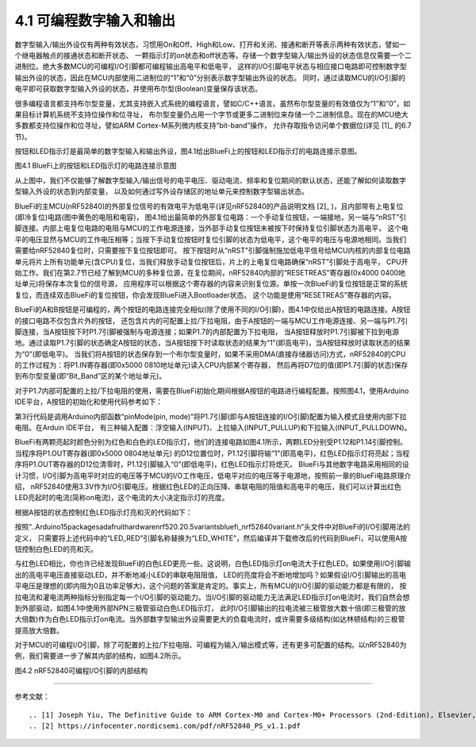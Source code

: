 ===========================
4.1 可编程数字输入和输出
===========================

数字型输入/输出外设仅有两种有效状态，习惯用On和Off、High和Low、打开和关闭、接通和断开等表示两种有效状态，譬如一个继电器触点的接通状态和断开状态、
一颗指示灯的on状态和off状态等。存储一个数字型输入/输出外设的状态信息仅需要一个二进制位。绝大多数MCU的可编程I/O引脚都可编程输出高电平和低电平，
这样的I/O引脚电平状态与相应接口电路即可控制数字型输出外设的状态，因此在MCU内部使用二进制位的“1”和“0”分别表示数字型输出外设的状态。
同时，通过读取MCU的I/O引脚的电平即可获取数字型输入外设的状态，并使用布尔型(Boolean)变量保存该状态。

很多编程语言都支持布尔型变量，尤其支持嵌入式系统的编程语言，譬如C/C++语言。虽然布尔型变量的有效值仅为“1”和“0”，如果目标计算机系统不支持位操作和位寻址，
布尔型变量仍占用一个字节或更多二进制位来存储一个二进制信息。现在的MCU绝大多数都支持位操作和位寻址，譬如ARM Cortex-M系列微内核支持“bit-band”操作，
允许存取指令访问单个数据位(详见 [1]_ 的6.7节)。

按钮和LED指示灯是最简单的数字型输入和输出外设，图4.1给出BlueFi上的按钮和LED指示灯的电路连接示意图。

.. image:: ../_static/images/c4/gpio_examples_reset_di_do.jpg
  :scale: 30%
  :align: center

图4.1 BlueFi上的按钮和LED指示灯的电路连接示意图

从上图中，我们不仅能够了解数字型输入/输出信号的电平电压、驱动电流、频率和复位期间的默认状态，还能了解如何读取数字型输入外设的状态到内部变量，
以及如何通过写外设存储区的地址单元来控制数字型输出状态。

BlueFi的主MCU(nRF52840)的外部复位信号的有效电平为低电平(详见nRF52840的产品说明文档 [2]_ )，且内部带有上电复位(即冷复位)电路(图中黄色的电阻和电容)，
图4.1给出最简单的外部复位电路：一个手动复位按钮，一端接地，另一端与“nRST”引脚连接。内部上电复位电路的电阻与MCU的工作电源连接，当外部手动复位按钮未被按下时保持复位引脚状态为高电平，
这个电平的电压显然与MCU的工作电压相等；当按下手动复位按钮时复位引脚的状态为低电平，这个电平的电压与电源地相同。当我们需要给nRF52840复位时，只需要按下复位按钮即可。
按下按钮时从“nRST”引脚强制施加低电平信号给MCU内核的内部复位电路单元将片上所有功能单元(含CPU)复位，当我们释放手动复位按钮后，片上的上电复位电路确保“nRST”引脚处于高电平，
CPU开始工作。我们在第2.7节已经了解到MCU的多种复位源，在复位期间，nRF52840内部的“RESETREAS”寄存器(0x4000 0400地址单元)将保存本次复位的信号源，
应用程序可以根据这个寄存器的内容来识别复位源。单按一次BlueFi的复位按钮是正常的系统复位，而连续双击BlueFi的复位按钮，你会发现BlueFi进入Bootloader状态。
这个功能是使用“RESETREAS”寄存器的内容。

BlueFi的A和B按钮是可编程的，两个按钮的电路连接完全相似(除了使用不同的I/O引脚)，图4.1中仅给出A按钮的电路连接。A按钮的接口电路不仅包含片外的按钮，
还包含片内的可配置上拉/下拉电阻，由于A按钮的一端与MCU工作电源连接、另一端与P1.7引脚连接，当A按钮按下时P1.7引脚被强制与电源连接；如果P1.7的内部配置为下拉电阻，
当A按钮释放时P1.7引脚被下拉到电源地。通过读取P1.7引脚的状态确定A按钮的状态，当A按钮按下时读取状态的结果为“1”(即高电平)，当A按钮释放时读取状态的结果为“0”(即低电平)。
当我们将A按钮的状态保存到一个布尔型变量时，如果不采用DMA(直接存储器访问)方式，nRF52840的CPU的工作过程为：将P1.IN寄存器(即0x5000 0810地址单元)读入CPU内部某个寄存器，
然后再将D7位的值(即P1.7引脚的状态)保存到布尔型变量(即“Bit_Band”区的某个地址单元)。

对于P1.7内部可配置的上拉/下拉电阻的使用，需要在BlueFi初始化期间根据A按钮的电路进行编程配置。按照图4.1，使用Arduino IDE平台，A按钮的初始化和使用代码参考如下：

.. code-block::  c
  :linenos:

  void setup() {
    // put your setup code here, to run once:
    pinMode(PIN_BUTTON1, INPUT_PULLDOWN); 
  }

  void loop() {
    // put your main code here, to run repeatedly:
    bool state_aBtn = digitalRead(PIN_BUTTON1);
    if (state_aBtn == HIGH) {
      // A button be pressed
    } else {
      // A button be released
    }
  }

第3行代码是调用Arduino内部函数“pinMode(pin, mode)”将P1.7引脚(即与A按钮连接的I/O引脚)配置为输入模式且使用内部下拉电阻。在Arduin IDE平台，
有三种输入配置：浮空输入(INPUT)、上拉输入(INPUT_PULLUP)和下拉输入(INPUT_PULLDOWN)。

BlueFi有两颗亮起时颜色分别为红色和白色的LED指示灯，他们的连接电路如图4.1所示，两颗LED分别受P1.12和P1.14引脚控制。当程序将P1.OUT寄存器(即0x5000 0804地址单元)
的D12位置位时，P1.12引脚将输“1”(即高电平)，红色LED指示灯将亮起；当程序将P1.OUT寄存器的D12位清零时，P1.12引脚输入“0”(即低电平)，红色LED指示灯将熄灭。
BlueFi与其他数字电路采用相同的设计习惯，I/O引脚为高电平时对应的电压等于MCU的I/O工作电压，低电平对应的电压等于电源地，按照前一章的BlueFi电路原理介绍，
nRF52840使用3.3V作为I/O引脚电压。根据红色LED的正向压降、串联电阻的阻值和高电平的电压，我们可以计算出红色LED亮起时的电流(简称on电流)，这个电流的大小决定指示灯的亮度。

根据A按钮的状态控制红色LED指示灯亮和灭的代码如下：

.. code-block::  c
  :linenos:

  void setup() {
    // put your setup code here, to run once:
    pinMode(PIN_BUTTON1, INPUT_PULLDOWN);
    pinMode(LED_RED, OUTPUT);
  }

  void loop() {
    // put your main code here, to run repeatedly:
    bool state_aBtn = digitalRead(PIN_BUTTON1);
    if (state_aBtn == HIGH) {
      // A button be pressed
      digitalWrite(LED_RED, HIGH);
    } else {
      // A button be released
      digitalWrite(LED_RED, LOW);
    }
  }

按照“..\Arduino15\packages\adafruit\hardware\nrf52\0.20.5\variants\bluefi_nrf52840\variant.h“头文件中对BlueFi的I/O引脚用法的定义，
只需要将上述代码中的“LED_RED”引脚名称替换为“LED_WHITE”，然后编译并下载修改后的代码到BlueFi，可以使用A按钮控制白色LED的亮和灭。

与红色LED相比，你也许已经发现BlueFi的白色LED更亮一些。这说明，白色LED指示灯on电流大于红色LED。如果使用I/O引脚输出的高电平电压直接驱动LED，并不断地减小LED的串联电阻阻值，
LED的亮度将会不断地增加吗？如果假设I/O引脚输出的高电平电压是理想的(即内阻为0且功率足够大)，这个问题的答案是肯定的。事实上，所有MCU的I/O引脚的驱动能力都是有限的，
按拉电流和灌电流两种指标分别指定每一个I/O引脚的驱动能力。当I/O引脚的驱动能力无法满足LED指示灯on电流时，我们自然会想到外部驱动，如图4.1中使用外部NPN三极管驱动白色LED指示灯，
此时I/O引脚输出的拉电流被三极管放大数十倍(即三极管的放大倍数)作为白色LED指示灯on电流。当外部数字型输出外设需要更大的负载电流时，或许需要多级结构(如达林顿结构)的三极管提高放大倍数。

对于MCU的可编程I/O引脚，除了可配置的上拉/下拉电阻、可编程为输入/输出模式等，还有更多可配置的结构。以nRF52840为例，我们需要进一步了解其内部的结构，如图4.2所示。

.. image:: ../_static/images/c4/nrf52840_gpio_pin_details_pin0.jpg
  :scale: 20%
  :align: center

图4.2 nRF52840可编程I/O引脚的内部结构









-------------------------


参考文献：
::

.. [1] Joseph Yiu, The Definitive Guide to ARM Cortex-M0 and Cortex-M0+ Processors (2nd-Edition), Elsevier, 2015
.. [2] https://infocenter.nordicsemi.com/pdf/nRF52840_PS_v1.1.pdf

